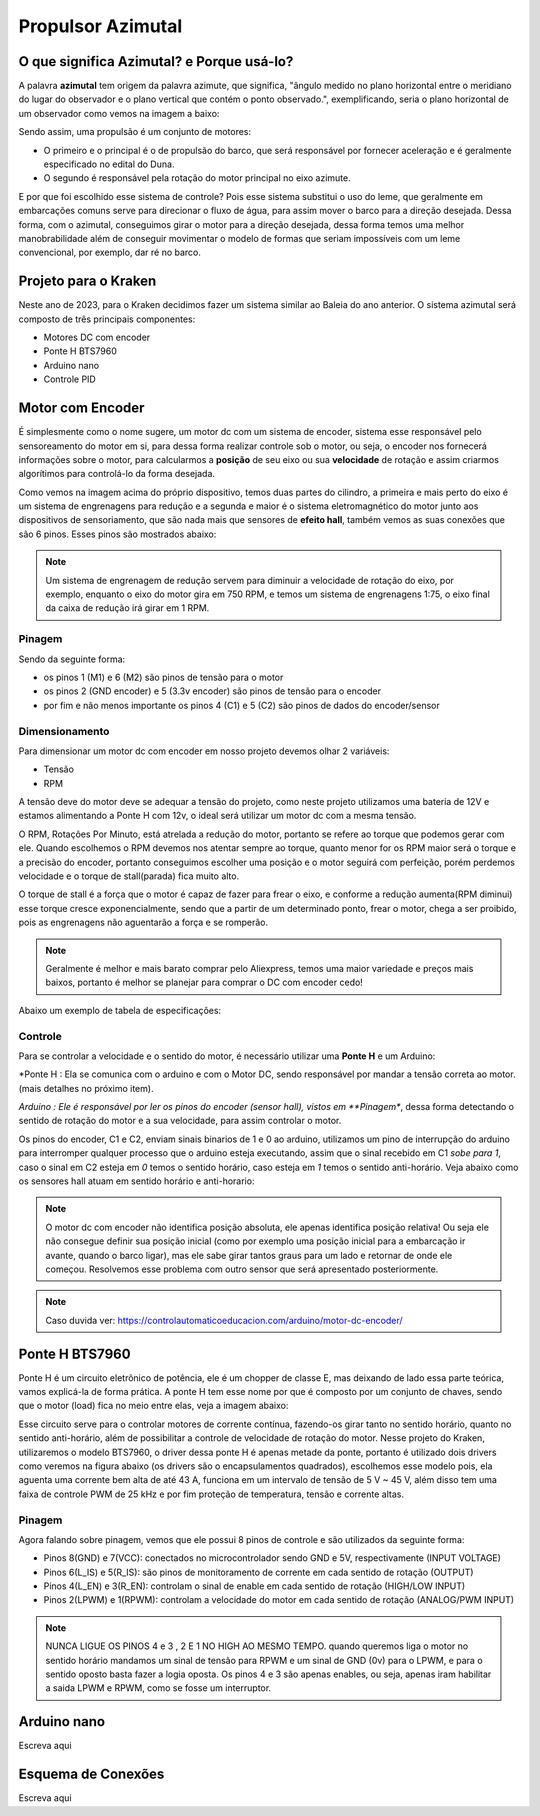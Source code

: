 Propulsor Azimutal
====
O que significa **Azimutal**? e **Porque** usá-lo?
----
A palavra **azimutal** tem origem da palavra azimute, que significa, "ângulo medido no plano horizontal entre o meridiano do lugar do observador e o plano vertical que contém o ponto observado.", exemplificando, seria o plano horizontal de um observador como vemos na imagem a baixo:

.. image:: imagens/azimute-e-altura.webp
  :align: center
  :width: 200
  :alt: Projeção Azimutal (referência)
 
Sendo assim, uma propulsão é um conjunto de motores: 

* O primeiro e o principal é o de propulsão do barco, que será responsável por fornecer aceleração e é geralmente especificado no edital do Duna.

* O segundo é responsável pela rotação do motor principal no eixo azimute.

E por que foi escolhido esse sistema de controle?
Pois esse sistema substitui o uso do leme, que geralmente em embarcações comuns serve para direcionar o fluxo de água, para assim mover o barco para a direção desejada.
Dessa forma, com o azimutal, conseguimos girar o motor para a direção desejada, dessa forma temos uma melhor manobrabilidade além de conseguir movimentar o modelo de formas que seriam impossíveis com um leme convencional, por exemplo, dar ré no barco.

.. image:: imagens/Ex_motor_azimutal.jpg
  :align: center
  :width: 300
  :alt: Exemplo de Azimutal

Projeto para o Kraken
------
 
Neste ano de 2023, para o Kraken decidimos fazer um sistema similar ao Baleia do ano anterior. O sistema azimutal será composto de três principais componentes:

* Motores DC com encoder
* Ponte H BTS7960
* Arduino nano
* Controle PID

Motor com Encoder
------

É simplesmente como o nome sugere, um motor dc com um sistema de encoder, sistema esse responsável pelo sensoreamento do motor em si, para dessa forma realizar controle sob o motor, ou seja, o encoder nos fornecerá informações sobre o motor, para calcularmos a **posição** de seu eixo ou sua **velocidade** de rotação e assim criarmos algorítimos para controlá-lo da forma desejada.

.. image:: imagens/motor_dc_com_encoder.jpg
  :align: center
  :width: 400
  :alt: Motor de Corrente Continua com Encoder

Como vemos na imagem acima do próprio dispositivo, temos duas partes do cilindro, a primeira e mais perto do eixo é um sistema de engrenagens para redução e a segunda e maior é o sistema eletromagnético do motor junto aos dispositivos de sensoriamento, que são nada mais que sensores de **efeito hall**, também vemos as suas conexões que são 6 pinos. Esses pinos são mostrados abaixo:


.. note:: Um sistema de engrenagem de redução servem para diminuir a velocidade de rotação do eixo, por exemplo, enquanto o eixo do motor gira em 750 RPM, e temos um sistema de engrenagens 1:75, o eixo final da caixa de redução irá girar em 1 RPM.


.. _Pinagem:

=====
Pinagem
=====
.. image:: imagens/conexao_motor_dc.png
  :align: center
  :width: 400
  :alt: Pinagem do Motor

Sendo da seguinte forma:

* os pinos 1 (M1) e 6 (M2) são pinos de tensão para o motor

* os pinos 2 (GND encoder) e 5 (3.3v encoder) são pinos de tensão para o encoder

* por fim e não menos importante os pinos 4 (C1) e 5 (C2) são pinos de dados do encoder/sensor 

.. _Dimensionamento:

=====
Dimensionamento
=====

Para dimensionar um motor dc com encoder em nosso projeto devemos olhar 2 variáveis:

* Tensão
* RPM

A tensão deve do motor deve se adequar a tensão do projeto, como neste projeto utilizamos uma bateria de 12V e estamos alimentando a Ponte H com 12v, o ideal será utilizar um motor dc com a mesma tensão.

O RPM, Rotações Por Minuto, está atrelada a redução do motor, portanto se refere ao torque que podemos gerar com ele.
Quando escolhemos o RPM devemos nos atentar sempre ao torque, quanto menor for os RPM maior será o torque e a precisão do encoder, portanto conseguimos escolher uma posição e o motor seguirá com perfeição, porém perdemos velocidade e o torque de stall(parada) fica muito alto. 

O torque de stall é a força que o motor é capaz de fazer para frear o eixo, e conforme a redução aumenta(RPM diminui) esse torque cresce exponencialmente, sendo que a partir de um determinado ponto, frear o motor, chega a ser proibido, pois as engrenagens não aguentarão a força e se romperão.

.. note:: Geralmente é melhor e mais barato comprar pelo Aliexpress, temos uma maior variedade e preços mais baixos, portanto é melhor se planejar para comprar o DC com encoder cedo!

Abaixo um exemplo de tabela de especificações:

.. image:: imagens/DC_Encoder_tabela.png
  :align: center
  :width: 400
  :alt: Circuito Simplificado

.. _Controle:

=====
Controle
=====

Para se controlar a velocidade e o sentido do motor, é necessário utilizar uma **Ponte H** e um Arduino:

*Ponte H : Ela se comunica com o arduino e com o Motor DC, sendo responsável por mandar a tensão correta ao motor. (mais detalhes no próximo item).

*Arduino : Ele é responsável por ler os pinos do encoder (sensor hall), vistos em **Pinagem**, dessa forma detectando o sentido de rotação do motor e a sua velocidade, para assim controlar o motor.

Os pinos do encoder, C1 e C2, enviam sinais binarios de 1 e 0 ao arduino, utilizamos um pino de interrupção do arduino para interromper qualquer processo que o arduino esteja executando, assim que o sinal recebido em C1 *sobe para 1*, caso o sinal em C2 esteja em *0* temos o sentido horário, caso esteja em *1* temos o sentido anti-horário. Veja abaixo como os sensores hall atuam em sentido horário e anti-horario:

.. image:: imagens/DC_Encoder_hall.png
  :align: center
  :width: 400
  :alt: Circuito Simplificado

.. note:: O motor dc com encoder não identifica posição absoluta, ele apenas identifica posição relativa! Ou seja ele não consegue definir sua posição inicial (como por exemplo uma posição inicial para a embarcação ir avante, quando o barco ligar), mas ele sabe girar tantos graus para um lado e retornar de onde ele começou. Resolvemos esse problema com outro sensor que será apresentado posteriormente.

.. note:: Caso duvida ver: https://controlautomaticoeducacion.com/arduino/motor-dc-encoder/

Ponte H BTS7960
------

Ponte H é um circuito eletrônico de potência, ele é um chopper de classe E, mas deixando de lado essa parte teórica, vamos explicá-la de forma prática.
A ponte H tem esse nome por que é composto por um conjunto de chaves, sendo que o motor (load) fica no meio entre elas, veja a imagem abaixo:

.. image:: imagens/Ponte_H_Circuito.png
  :align: center
  :width: 400
  :alt: Circuito Simplificado
  
Esse circuito serve para o controlar motores de corrente contínua, fazendo-os girar tanto no sentido horário, quanto no sentido anti-horário, além de possibilitar a controle de velocidade de rotação do motor.
Nesse projeto do Kraken, utilizaremos o modelo BTS7960, o driver dessa ponte H é apenas metade da ponte, portanto é utilizado dois drivers como veremos na figura abaixo (os drivers são o encapsulamentos quadrados), escolhemos esse modelo pois, ela aguenta uma corrente bem alta de até 43 A, funciona em um intervalo de tensão de 5 V ~ 45 V, além disso tem uma faixa de controle PWM de 25 kHz e por fim proteção de temperatura, tensão e corrente altas.

.. image:: imagens/Ponte_H_bts.png
  :align: center
  :width: 400
  :alt: Ponte H BTS7960
  
.. _Pinagem:

=====
Pinagem
=====
.. image:: imagens/ponte_h_conexao.png
  :align: center
  :width: 400
  :alt: Conexções da Ponte H

Agora falando sobre pinagem, vemos que ele possui 8 pinos de controle e são utilizados da seguinte forma:

* Pinos 8(GND) e 7(VCC): conectados no microcontrolador sendo GND e 5V, respectivamente (INPUT VOLTAGE)

* Pinos 6(L_IS) e 5(R_IS): são pinos de monitoramento de corrente em cada sentido de rotação (OUTPUT) 

* Pinos 4(L_EN) e 3(R_EN): controlam o sinal de enable em cada sentido de rotação (HIGH/LOW INPUT)

* Pinos 2(LPWM) e 1(RPWM): controlam a velocidade do motor em cada sentido de rotação (ANALOG/PWM INPUT)

.. note:: NUNCA LIGUE OS PINOS 4 e 3 , 2 E 1 NO HIGH AO MESMO TEMPO. quando queremos liga o motor no sentido horário mandamos um sinal de tensão para RPWM e um sinal de GND (0v) para o LPWM, e para o sentido oposto basta fazer a logia oposta. Os pinos 4 e 3 são apenas enables, ou seja, apenas iram habilitar a saida LPWM e RPWM, como se fosse um interruptor. 
  
Arduino nano
------

Escreva aqui

.. image:: imagens/arduino_nano.png
  :align: center
  :width: 300
  :alt: Arduino nano

.. image:: imagens/arduino_nano_pins.jpeg
  :align: center
  :width: 500
  :alt:  Pinagem do Arduino
  
.. image:: imagens/conexao.jpeg
  :align: center
  :width: 500
  :alt:  Pinagem do Arduino

Esquema de Conexões 
------

Escreva aqui
